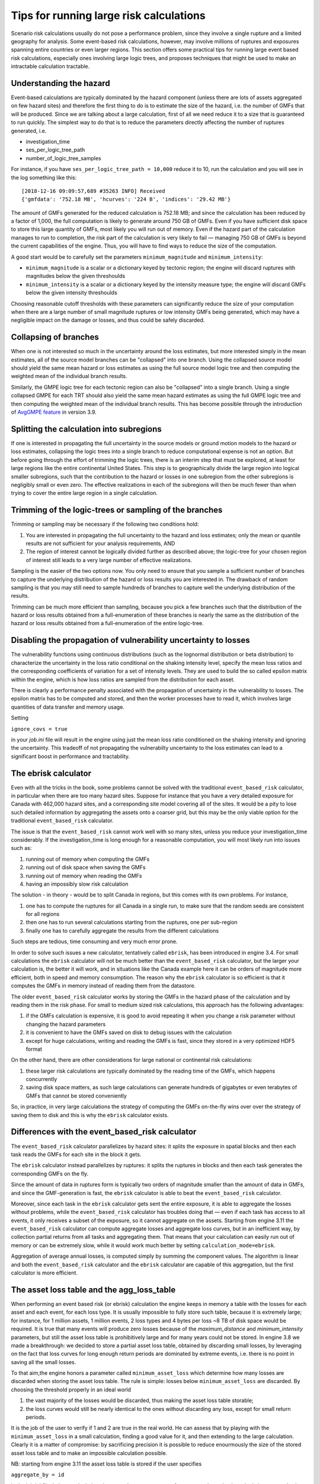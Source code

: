 Tips for running large risk calculations
========================================

Scenario risk calculations usually do not pose a performance problem,
since they involve a single rupture and a limited geography for analysis. 
Some event-based risk calculations, however, may involve millions of ruptures
and exposures spanning entire countries or even larger regions. This section
offers some practical tips for running large event based risk calculations, 
especially ones involving large logic trees, and proposes techniques that might
be used to make an intractable calculation tractable.

Understanding the hazard
------------------------

Event-based calculations are typically dominated by the hazard component
(unless there are lots of assets aggregated on few hazard sites) and
therefore the first thing to do is to estimate the size of the hazard,
i.e. the number of GMFs that will be produced. Since we are talking about
a large calculation, first of all we need reduce it to a size that is 
guaranteed to run quickly. The simplest way to do that is to reduce the 
parameters directly affecting the number of ruptures generated, i.e.

- investigation_time
- ses_per_logic_tree_path
- number_of_logic_tree_samples

For instance, if you have ``ses_per_logic_tree_path = 10,000`` reduce
it to 10, run the calculation and you will see in the log something
like this::

  [2018-12-16 09:09:57,689 #35263 INFO] Received
  {'gmfdata': '752.18 MB', 'hcurves': '224 B', 'indices': '29.42 MB'}

The amount of GMFs generated for the reduced calculation is 752.18 MB; 
and since the calculation has been reduced by a factor of 1,000, 
the full computation is likely to generate around 750 GB of GMFs. 
Even if you have sufficient disk space to store this large quantity of GMFs, 
most likely you will run out of memory. Even if the hazard part of the 
calculation manages to run to completion, the risk part of the calculation
is very likely to fail — managing 750 GB of GMFs is beyond the current 
capabilities of the engine. Thus, you will have to find ways to reduce the
size of the computation. 

A good start would be to carefully set the parameters 
``minimum_magnitude`` and ``minimum_intensity``:

- ``minimum_magnitude`` is a scalar or a dictionary keyed by tectonic region;
  the engine will discard ruptures with magnitudes below the given threshoulds
- ``minimum_intensity`` is a scalar or a dictionary keyed by the intensity
  measure type; the engine will discard GMFs below the given intensity threshoulds

Choosing reasonable cutoff thresholds with these parameters can significantly
reduce the size of your computation when there are a large number of 
small magnitude ruptures or low intensity GMFs being generated, which may have
a negligible impact on the damage or losses, and thus could be safely discarded.


Collapsing of branches
----------------------

When one is not interested so much in the uncertainty around the loss
estimates, but more interested simply in the mean estimates, all of the
source model branches can be "collapsed" into one branch. Using the
collapsed source model should yield the same mean hazard or loss
estimates as using the full source model logic tree and then computing
the weighted mean of the individual branch results.

Similarly, the GMPE logic tree for each tectonic region can also be "collapsed"
into a single branch. Using a single collapsed GMPE for each TRT
should also yield the same mean hazard estimates as using the full
GMPE logic tree and then computing the weighted mean of the individual
branch results. This has become possible through the introduction of 
`AvgGMPE feature <https://github.com/gem/oq-engine/blob/engine-3.9/openquake/qa_tests_data/classical/case_19/gmpe_logic_tree.xml#L26-L40>`_ in version 3.9.


Splitting the calculation into subregions
-----------------------------------------

If one is interested in propagating the full uncertainty in the source
models or ground motion models to the hazard or loss estimates,
collapsing the logic trees into a single branch to reduce
computational expense is not an option. But before going through the
effort of trimming the logic trees, there is an interim step that must
be explored, at least for large regions like the entire continental United States.
This step is to geographically divide the large region into logical smaller
subregions, such that the contribution to the hazard or losses in one
subregion from the other subregions is negligibly small or even zero. 
The effective realizations in each of the subregions will then be much 
fewer than when trying to cover the entire large region in a single
calculation.


Trimming of the logic-trees or sampling of the branches
-------------------------------------------------------

Trimming or sampling may be necessary if the following two
conditions hold:

1. You are interested in propagating the full uncertainty to the
   hazard and loss estimates; only the mean or quantile results are
   not sufficient for your analysis requirements, AND
2. The region of interest cannot be logically divided further as
   described above; the logic-tree for your chosen region of interest
   still leads to a very large number of effective realizations.

Sampling is the easier of the two options now. You only need to ensure
that you sample a sufficient number of branches to capture the
underlying distribution of the hazard or loss results you are
interested in. The drawback of random sampling is that you may still
need to sample hundreds of branches to capture well the underlying
distribution of the results.

Trimming can be much more efficient than sampling, because you pick a
few branches such that the distribution of the hazard or loss results
obtained from a full-enumeration of these branches is nearly the same
as the distribution of the hazard or loss results obtained from a
full-enumeration of the entire logic-tree.

Disabling the propagation of vulnerability uncertainty to losses
----------------------------------------------------------------

The vulnerability functions using continuous distributions
(such as the lognormal distribution or beta distribution) to 
characterize the uncertainty in the loss ratio conditional on the
shaking intensity level, specify the mean loss ratios and the corresponding
coefficients of variation for a set of intensity levels.
They are used to build the so called epsilon matrix within the engine,
which is how loss ratios are sampled from the distribution for each asset.

There is clearly a performance penalty associated with the propagation
of uncertainty in the vulnerability to losses. The epsilon matrix has 
to be computed and stored, and then the worker processes have to read it, 
which involves large quantities of data transfer and memory usage.

Setting

``ignore_covs = true``

in your `job.ini` file will result in the engine using just the mean loss
ratio conditioned on the shaking intensity and ignoring the uncertainty.
This tradeoff of not propagating the vulnerabilty uncertainty to the loss
estimates can lead to a significant boost in performance and tractability.


The ebrisk calculator
---------------------

Even with all the tricks in the book, some problems cannot be solved
with the traditional ``event_based_risk`` calculator, in particular
when there are too many hazard sites. Suppose for instance that you
have a very detailed exposure for Canada with 462,000 hazard sites,
and a corresponding site model covering all of the sites. 
It would be a pity to lose such detailed information by aggregating 
the assets onto a coarser grid, but this may be the only viable option 
for the traditional ``event_based_risk`` calculator.

The issue is that the ``event_based_risk`` cannot work well with
so many sites, unless you reduce your investigation_time considerably. 
If the investigation_time is long enough for a reasonable computation,
you will most likely run into issues such as:

1. running out of memory when computing the GMFs
2. running out of disk space when saving the GMFs
3. running out of memory when reading the GMFs
4. having an impossibly slow risk calculation

The solution - in theory - would be to split Canada in regions, but this comes
with its own problems. For instance,

1. one has to compute the ruptures for all Canada in a single run, to
   make sure that the random seeds are consistent for all regions
2. then one has to run several calculations starting from the
   ruptures, one per sub-region
3. finally one has to carefully aggregate the results from the different
   calculations

Such steps are tedious, time consuming and very much error prone.

In order to solve such issues a new calculator, tentatively called ``ebrisk``,
has been introduced in engine 3.4. For small calculations the ``ebrisk`` calculator
will not be much better than the ``event_based_risk`` calculator, but
the larger your calculation is, the better it will work, and in situations
like the Canada example here it can be orders of
magnitude more efficient, both in speed and memory consumption.
The reason why the ``ebrisk`` calculator is so efficient is that
it computes the GMFs in memory instead of reading them from the datastore.

The older ``event_based_risk`` calculator
works by storing the GMFs in the hazard phase of the calculation and
by reading them in the risk phase. For small to medium sized risk
calculations, this approach has the following advantages:

1. if the GMFs calculation is expensive, it is good to avoid repeating
   it when you change a risk parameter without changing the hazard parameters
2. it is convenient to have the GMFs saved on disk to debug issues
   with the calculation
3. except for huge calculations, writing and reading the GMFs is fast,
   since they stored in a very optimized HDF5 format
   
On the other hand, there are other considerations for large national or 
continental risk calculations:

1. these larger risk calculations are typically dominated by the
   reading time of the GMFs, which happens concurrently
2. saving disk space matters, as such large calculations can generate
   hundreds of gigabytes or even terabytes of GMFs that cannot be stored
   conveniently

So, in practice, in very large calculations the strategy of computing the
GMFs on-the-fly wins over over the strategy of saving them to disk and this is
why the ``ebrisk`` calculator exists.

Differences with the event_based_risk calculator
------------------------------------------------

The ``event_based_risk`` calculator parallelizes by hazard sites: it splits
the exposure in spatial blocks and then each task reads the GMFs for each site
in the block it gets.

The ``ebrisk`` calculator instead parallelizes by ruptures: it splits
the ruptures in blocks and then each task generates the corresponding GMFs
on the fly.

Since the amount of data in ruptures form is typically two orders of
magnitude smaller than the amount of data in GMFs, and since the GMF-generation
is fast, the ``ebrisk`` calculator is able to beat the ``event_based_risk``
calculator.

Moreover, since each task in the ``ebrisk`` calculator gets sent the entire
exposure, it is able to aggregate the losses without problems, while the
``event_based_risk`` calculator has troubles doing that — even if each task
has access to all events, it only receives a subset of the exposure, so it
cannot aggregate on the assets. Starting from engine 3.11 the
``event_based_risk`` calculator can compute aggregate losses and aggregate
loss curves, but in an inefficient way, by collection partial returns
from all tasks and aggregating them. That means that your calculation
can easily run out of memory or can be extremely slow, while it would work
much better by setting ``calculation_mode=ebrisk``.

Aggregation of average annual losses, is computed simply by 
summing the component values. The algorithm is linear and both the 
``event_based_risk`` calculator and the ``ebrisk`` calculator are capable of
this aggregation, but the first calculator is more efficient.

The asset loss table and the agg_loss_table
-------------------------------------------

When performing an event based risk (or ebrisk) calculation the engine
keeps in memory a table with the losses for each asset and each event,
for each loss type. It is usually impossible to fully store such table,
because it is extremely large; for instance, for 1 million assets, 1
million events, 2 loss types and 4 bytes per loss ~8 TB of disk space
would be required. It is true that many events will produce zero losses
because of the `maximum_distance` and `minimum_intensity` parameters,
but still the asset loss table is prohibitively large and for many years
could not be stored. In engine 3.8 we made a breakthrough: we decided to
store a partial asset loss table, obtained by discarding small losses,
by leveraging on the fact that loss curves for long enough return periods
are dominated by extreme events, i.e. there is no point in saving all
the small losses.

To that aim,the engine honors a parameter called
``minimum_asset_loss`` which determine how many losses are discarded
when storing the asset loss table. The rule is simple: losses below
``minimum_asset_loss`` are discarded. By choosing the threshold
properly in an ideal world

1. the vast majority of the losses would be discarded, thus making the
   asset loss table storable;
2. the loss curves would still be nearly identical to the ones without
   discarding any loss, except for small return periods.

It is the job of the user to verify if 1 and 2 are true in the real world.
He can assess that by playing with the ``minimum_asset_loss`` in a small
calculation, finding a good value for it, and then extending to the large
calculation. Clearly it is a matter of compromise: by sacrificing precision
it is possible to reduce enourmously the size of the stored asset loss table
and to make an impossible calculation possible.

NB: starting from engine 3.11 the asset loss table is stored if the user
specifies

``aggregate_by = id``

in the job.ini file. In large calculations it extremely easy to run out of
memory or the make the calculation extremely slow, so we recommend
not to store the asset loss table. The functionality is there for the sole
purpose of debugging small calculations, for instance to see the effect
of the ``minimum_asset_loss`` approximation at the asset level.

For large calculations usually one is interested in the aggregate loss
table, which contains the losses per event and per aggregation tag (or
multi-tag). For instance, the tag ``occupancy`` has the three values
"Residential", "Industrial" and "Commercial" and by setting

``aggregate_by = occupancy``

the engine will store a pandas DataFrame with field ``agg_id`` with 4
possible value: 0 for "Residential", 1 for "Industrial", 2 for "Commercial"
and 3 for the full aggregation.

NB: if the parameter ``aggregate_by`` is not specified, the engine will
still compute the ``agg_loss_table`` but then the ``agg_id`` field will
have a single value 0 corresponding to the total portfolio losses.

The Probable Maximum Loss (PML) and the loss curves
---------------------------------------------------

Given an effective investigation time, a return period and an
``agg_loss_table``, the engine is able to compute a PML for each
aggregation tag. It does so by using the function
``openquake.risklib.scientific.losses_by_period`` which takes in input
an array of cumulative losses associated to the aggregation tag, a
list of or return periods, and the effective investigation time. If
there is a single return period the function returns the PML; if there are
multiple return periods it returns the loss curve. The two concepts
are essentially the same thing, since a loss curve is just an array of
PMLs, one for each return period. For instance

.. code-block:: python

   >>> from openquake.risklib.scientific import losses_by_period
   >>> losses = [3, 2, 3.5, 4, 3, 23, 11, 2, 1, 4, 5, 7, 8, 9, 13, 0]
   >>> [PML_500y] = losses_by_period(losses, [500], eff_time=1000)
   >>> PML_500y
   13.0

computes the Probably Maximum Loss at 500 years for the given losses
with an effective investigation time of 1000 years. The algorithm works
by ordering the losses (suppose there are E > 1 losses) generating E time
periods ``eff_time/E, eff_time/(E-1), ... eff_time/1`` and log-interpolating
the loss at the return period. Of course this works only if the condition

``eff_time/E < return_period < eff_time``

is respected. In this example there are E=16 losses, so the return period
must be in the range 62.5 .. 1000 years. If the return period is too
small the PML will be zero

>>> losses_by_period(losses, [50], eff_time=1000)
array([0.])

while if the return period is outside the investigation range we will
refuse the temptation to extrapolate and we will return NaN instead:

>>> losses_by_period(losses, [1500], eff_time=1000)
array([nan])

The rules above are the reason while you will see zeros or NaNs in the
loss curves generated by the engine sometimes, especially when there are
too few events: the valid range will be small and some return periods
may slip outside the range.

In order to compute aggregate loss curves you must
set the ``aggregate_by`` parameter in the ``job.ini`` to one or more tags
over which you wish to perform the aggregation. Your exposure must contain 
the specified tags with values for each asset. 
We have an example for Nepal in our event based risk demo.
The exposure for this demo contains various tags and in particular a geographic
tag called NAME1 with values "Mid-Western", "Far-Western", "West", "East",
"Central", and the ``job_eb.ini`` file defines

``aggregate_by = NAME_1``

When running the calculation you will see something like this::

   Calculation 1 finished correctly in 17 seconds
  id | name
   9 | Aggregate Event Losses
   1 | Aggregate Loss Curves
   2 | Aggregate Loss Curves Statistics
   3 | Aggregate Losses
   4 | Aggregate Losses Statistics
   5 | Average Asset Losses Statistics
  11 | Earthquake Ruptures
   6 | Events
   7 | Full Report
   8 | Input Files
  10 | Realizations
  12 | Total Loss Curves
  13 | Total Loss Curves Statistics
  14 | Total Losses
  15 | Total Losses Statistics

Exporting the *Aggregate Loss Curves Statistics* output will give
you the mean and quantile loss curves in a format like the following one::

    annual_frequency_of_exceedence,return_period,loss_type,loss_value,loss_ratio
    5.00000E-01,2,nonstructural,0.00000E+00,0.00000E+00
    5.00000E-01,2,structural,0.00000E+00,0.00000E+00
    2.00000E-01,5,nonstructural,0.00000E+00,0.00000E+00
    2.00000E-01,5,structural,0.00000E+00,0.00000E+00
    1.00000E-01,10,nonstructural,0.00000E+00,0.00000E+00
    1.00000E-01,10,structural,0.00000E+00,0.00000E+00
    5.00000E-02,20,nonstructural,0.00000E+00,0.00000E+00
    5.00000E-02,20,structural,0.00000E+00,0.00000E+00
    2.00000E-02,50,nonstructural,0.00000E+00,0.00000E+00
    2.00000E-02,50,structural,0.00000E+00,0.00000E+00
    1.00000E-02,100,nonstructural,0.00000E+00,0.00000E+00
    1.00000E-02,100,structural,0.00000E+00,0.00000E+00
    5.00000E-03,200,nonstructural,1.35279E+05,1.26664E-06
    5.00000E-03,200,structural,2.36901E+05,9.02027E-03
    2.00000E-03,500,nonstructural,1.74918E+06,1.63779E-05
    2.00000E-03,500,structural,2.99670E+06,1.14103E-01
    1.00000E-03,1000,nonstructural,6.92401E+06,6.48308E-05
    1.00000E-03,1000,structural,1.15148E+07,4.38439E-01
    
If you do not set the ``aggregate_by`` parameter
you will still able to compute the total loss curve 
(for the entire portfolio of assets), and the total average losses.
